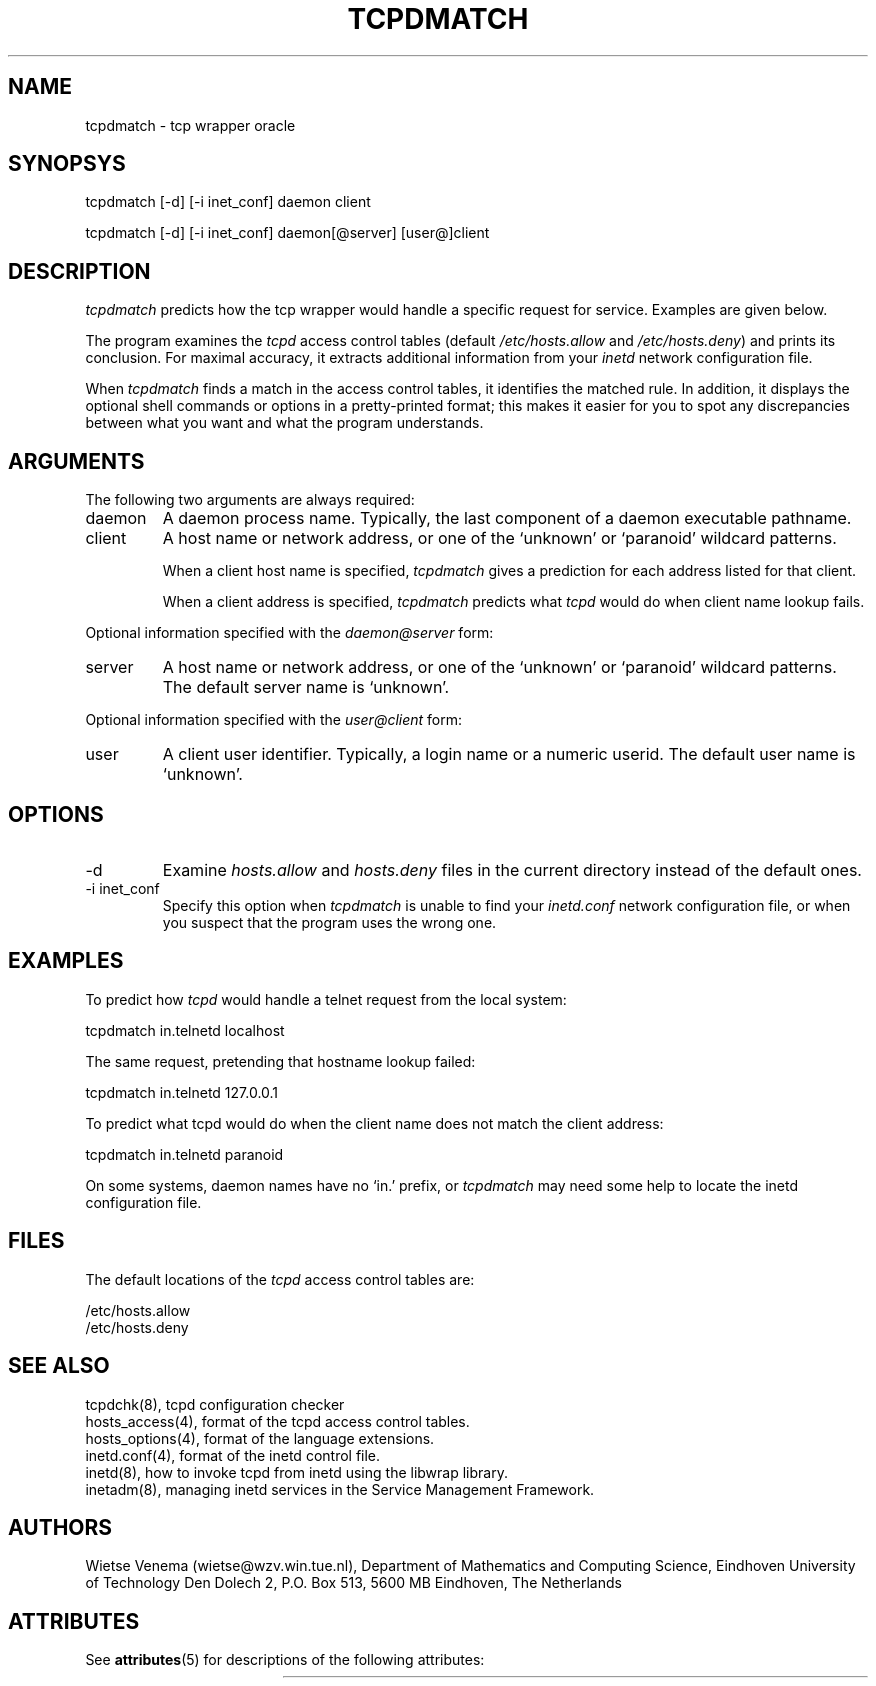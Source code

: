 '\" t
.\"
.\" Modified for Solaris to to add the Solaris stability classification,
.\" and to add a note about source availability.
.\"
.TH TCPDMATCH 8 "Sep 15, 2011"
.SH NAME
tcpdmatch \- tcp wrapper oracle
.SH SYNOPSYS
tcpdmatch [-d] [-i inet_conf] daemon client
.sp
tcpdmatch [-d] [-i inet_conf] daemon[@server] [user@]client
.SH DESCRIPTION
.PP
\fItcpdmatch\fR predicts how the tcp wrapper would handle a specific
request for service.  Examples are given below.
.PP
The program examines the \fItcpd\fR access control tables (default
\fI/etc/hosts.allow\fR and \fI/etc/hosts.deny\fR) and prints its
conclusion.  For maximal accuracy, it extracts additional information
from your \fIinetd\fR  network configuration file.
.PP
When \fItcpdmatch\fR finds a match in the access control tables, it
identifies the matched rule. In addition, it displays the optional
shell commands or options in a pretty-printed format; this makes it
easier for you to spot any discrepancies between what you want and what
the program understands.
.SH ARGUMENTS
The following two arguments are always required:
.IP daemon
A daemon process name. Typically, the last component of a daemon
executable pathname.
.IP client
A host name or network address, or one of the `unknown' or `paranoid'
wildcard patterns.
.sp
When a client host name is specified, \fItcpdmatch\fR gives a
prediction for each address listed for that client.
.sp
When a client address is specified, \fItcpdmatch\fR predicts what
\fItcpd\fR would do when client name lookup fails.
.PP
Optional information specified with the \fIdaemon@server\fR form:
.IP server
A host name or network address, or one of the `unknown' or `paranoid'
wildcard patterns. The default server name is `unknown'.
.PP
Optional information specified with the \fIuser@client\fR form:
.IP user
A client user identifier. Typically, a login name or a numeric userid.
The default user name is `unknown'.
.SH OPTIONS
.IP -d
Examine \fIhosts.allow\fR and \fIhosts.deny\fR files in the current
directory instead of the default ones.
.IP "-i inet_conf"
Specify this option when \fItcpdmatch\fR is unable to find your
\fIinetd.conf\fR network configuration file, or when
you suspect that the program uses the wrong one.
.SH EXAMPLES
To predict how \fItcpd\fR would handle a telnet request from the local
system:
.sp
tcpdmatch in.telnetd localhost
.PP
The same request, pretending that hostname lookup failed:
.sp
tcpdmatch in.telnetd 127.0.0.1
.PP
To predict what tcpd would do when the client name does not match the
client address:
.sp
tcpdmatch in.telnetd paranoid
.PP
On some systems, daemon names have no `in.' prefix, or \fItcpdmatch\fR
may need some help to locate the inetd configuration file.
.SH FILES
.PP
The default locations of the \fItcpd\fR access control tables are:
.PP
/etc/hosts.allow
.br
/etc/hosts.deny
.SH SEE ALSO
.na
.nf
tcpdchk(8), tcpd configuration checker
hosts_access(4), format of the tcpd access control tables.
hosts_options(4), format of the language extensions.
inetd.conf(4), format of the inetd control file.
inetd(8), how to invoke tcpd from inetd using the libwrap library.
inetadm(8), managing inetd services in the Service Management Framework.

.SH AUTHORS
.na
Wietse Venema (wietse@wzv.win.tue.nl),
Department of Mathematics and Computing Science,
Eindhoven University of Technology
Den Dolech 2, P.O. Box 513,
5600 MB Eindhoven, The Netherlands
\" @(#) tcpdmatch.8 1.5 96/02/11 17:01:35
.\" Begin Sun update
.SH ATTRIBUTES
See
.BR attributes (5)
for descriptions of the following attributes:
.sp
.TS
box;
c | c
l | l .
ATTRIBUTE TYPE	ATTRIBUTE VALUE
=
Interface Stability	Committed
.TE
.\" End Sun update
